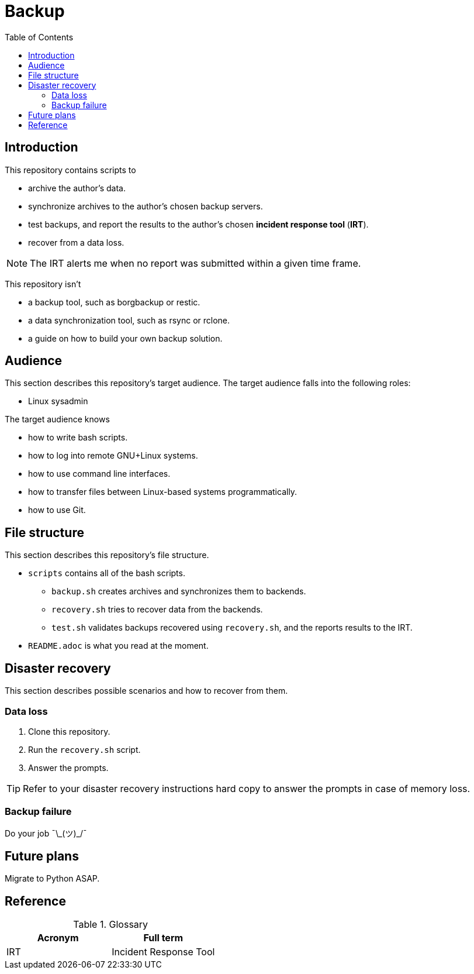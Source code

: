 :toc:

= Backup

== Introduction

This repository contains scripts to

* archive the author's data.
* synchronize archives to the author's chosen backup servers.
* test backups, and report the results to the author's chosen *incident response tool* (*IRT*).
* recover from a data loss.

NOTE: The IRT alerts me when no report was submitted within a given time frame.

This repository isn't

* a backup tool, such as borgbackup or restic.
* a data synchronization tool, such as rsync or rclone.
* a guide on how to build your own backup solution.

== Audience

This section describes this repository's target audience. The target audience falls into the following roles:

* Linux sysadmin

The target audience knows

* how to write bash scripts.
* how to log into remote GNU+Linux systems.
* how to use command line interfaces.
* how to transfer files between Linux-based systems programmatically.
* how to use Git.

== File structure

This section describes this repository's file structure.

* `scripts` contains all of the bash scripts.
** `backup.sh` creates archives and synchronizes them to backends.
** `recovery.sh` tries to recover data from the backends.
** `test.sh` validates backups recovered using `recovery.sh`, and the reports results to the IRT.
* `README.adoc` is what you read at the moment.

== Disaster recovery

This section describes possible scenarios and how to recover from them.

=== Data loss

1. Clone this repository.
1. Run the `recovery.sh` script.
1. Answer the prompts.

TIP: Refer to your disaster recovery instructions hard copy to answer the prompts in case of memory loss.

=== Backup failure

Do your job ¯\\_(ツ)_/¯

== Future plans

Migrate to Python ASAP.

== Reference

.Glossary
[%header,cols=2*]
|===
|Acronym
|Full term
|IRT|Incident Response Tool
|===
